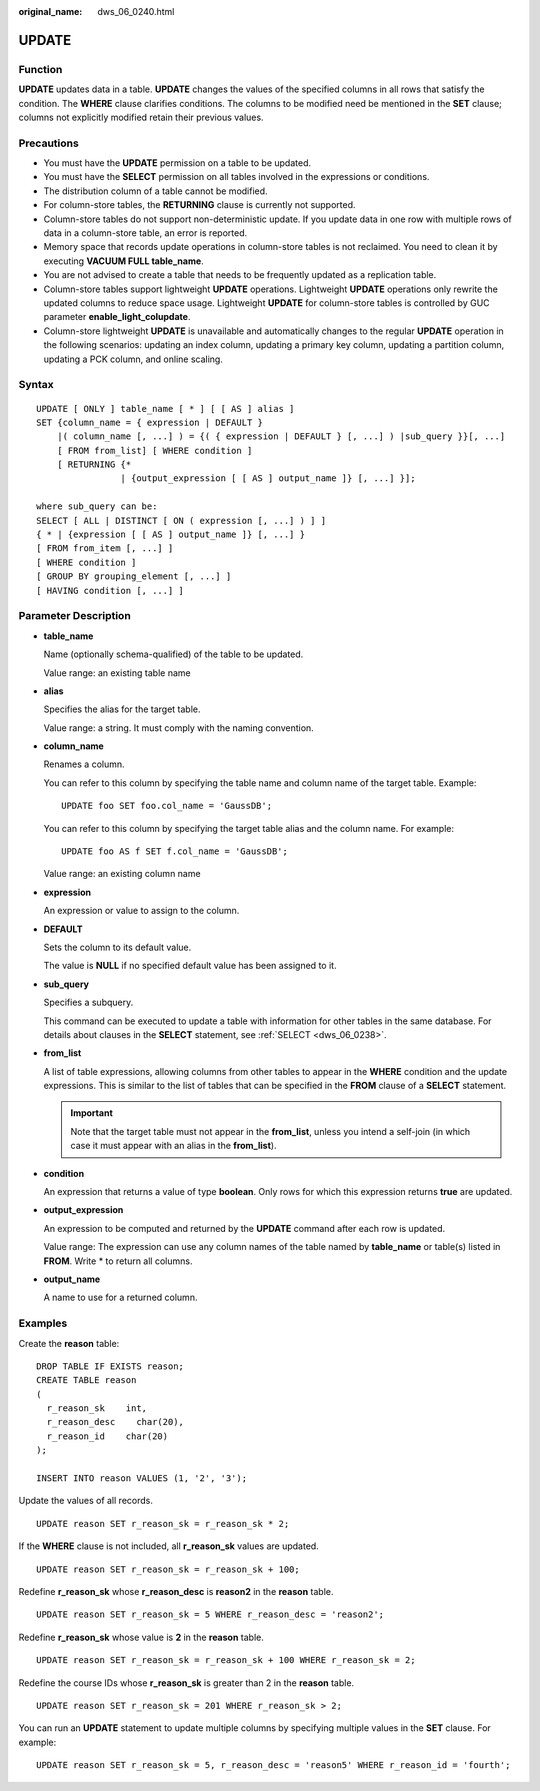 :original_name: dws_06_0240.html

.. _dws_06_0240:

UPDATE
======

Function
--------

**UPDATE** updates data in a table. **UPDATE** changes the values of the specified columns in all rows that satisfy the condition. The **WHERE** clause clarifies conditions. The columns to be modified need be mentioned in the **SET** clause; columns not explicitly modified retain their previous values.

Precautions
-----------

-  You must have the **UPDATE** permission on a table to be updated.
-  You must have the **SELECT** permission on all tables involved in the expressions or conditions.
-  The distribution column of a table cannot be modified.
-  For column-store tables, the **RETURNING** clause is currently not supported.
-  Column-store tables do not support non-deterministic update. If you update data in one row with multiple rows of data in a column-store table, an error is reported.
-  Memory space that records update operations in column-store tables is not reclaimed. You need to clean it by executing **VACUUM FULL table_name**.
-  You are not advised to create a table that needs to be frequently updated as a replication table.
-  Column-store tables support lightweight **UPDATE** operations. Lightweight **UPDATE** operations only rewrite the updated columns to reduce space usage. Lightweight **UPDATE** for column-store tables is controlled by GUC parameter **enable_light_colupdate**.
-  Column-store lightweight **UPDATE** is unavailable and automatically changes to the regular **UPDATE** operation in the following scenarios: updating an index column, updating a primary key column, updating a partition column, updating a PCK column, and online scaling.

Syntax
------

::

   UPDATE [ ONLY ] table_name [ * ] [ [ AS ] alias ]
   SET {column_name = { expression | DEFAULT }
       |( column_name [, ...] ) = {( { expression | DEFAULT } [, ...] ) |sub_query }}[, ...]
       [ FROM from_list] [ WHERE condition ]
       [ RETURNING {*
                   | {output_expression [ [ AS ] output_name ]} [, ...] }];

   where sub_query can be:
   SELECT [ ALL | DISTINCT [ ON ( expression [, ...] ) ] ]
   { * | {expression [ [ AS ] output_name ]} [, ...] }
   [ FROM from_item [, ...] ]
   [ WHERE condition ]
   [ GROUP BY grouping_element [, ...] ]
   [ HAVING condition [, ...] ]

Parameter Description
---------------------

-  **table_name**

   Name (optionally schema-qualified) of the table to be updated.

   Value range: an existing table name

-  **alias**

   Specifies the alias for the target table.

   Value range: a string. It must comply with the naming convention.

-  **column_name**

   Renames a column.

   You can refer to this column by specifying the table name and column name of the target table. Example:

   ::

      UPDATE foo SET foo.col_name = 'GaussDB';

   You can refer to this column by specifying the target table alias and the column name. For example:

   ::

      UPDATE foo AS f SET f.col_name = 'GaussDB';

   Value range: an existing column name

-  **expression**

   An expression or value to assign to the column.

-  **DEFAULT**

   Sets the column to its default value.

   The value is **NULL** if no specified default value has been assigned to it.

-  **sub_query**

   Specifies a subquery.

   This command can be executed to update a table with information for other tables in the same database. For details about clauses in the **SELECT** statement, see :ref:`SELECT <dws_06_0238>`.

-  **from_list**

   A list of table expressions, allowing columns from other tables to appear in the **WHERE** condition and the update expressions. This is similar to the list of tables that can be specified in the **FROM** clause of a **SELECT** statement.

   .. important::

      Note that the target table must not appear in the **from_list**, unless you intend a self-join (in which case it must appear with an alias in the **from_list**).

-  **condition**

   An expression that returns a value of type **boolean**. Only rows for which this expression returns **true** are updated.

-  **output_expression**

   An expression to be computed and returned by the **UPDATE** command after each row is updated.

   Value range: The expression can use any column names of the table named by **table_name** or table(s) listed in **FROM**. Write \* to return all columns.

-  **output_name**

   A name to use for a returned column.

Examples
--------

Create the **reason** table:

::

   DROP TABLE IF EXISTS reason;
   CREATE TABLE reason
   (
     r_reason_sk    int,
     r_reason_desc    char(20),
     r_reason_id    char(20)
   );

   INSERT INTO reason VALUES (1, '2', '3');

Update the values of all records.

::

   UPDATE reason SET r_reason_sk = r_reason_sk * 2;

If the **WHERE** clause is not included, all **r_reason_sk** values are updated.

::

   UPDATE reason SET r_reason_sk = r_reason_sk + 100;

Redefine **r_reason_sk** whose **r_reason_desc** is **reason2** in the **reason** table.

::

   UPDATE reason SET r_reason_sk = 5 WHERE r_reason_desc = 'reason2';

Redefine **r_reason_sk** whose value is **2** in the **reason** table.

::

   UPDATE reason SET r_reason_sk = r_reason_sk + 100 WHERE r_reason_sk = 2;

Redefine the course IDs whose **r_reason_sk** is greater than 2 in the **reason** table.

::

   UPDATE reason SET r_reason_sk = 201 WHERE r_reason_sk > 2;

You can run an **UPDATE** statement to update multiple columns by specifying multiple values in the **SET** clause. For example:

::

   UPDATE reason SET r_reason_sk = 5, r_reason_desc = 'reason5' WHERE r_reason_id = 'fourth';
